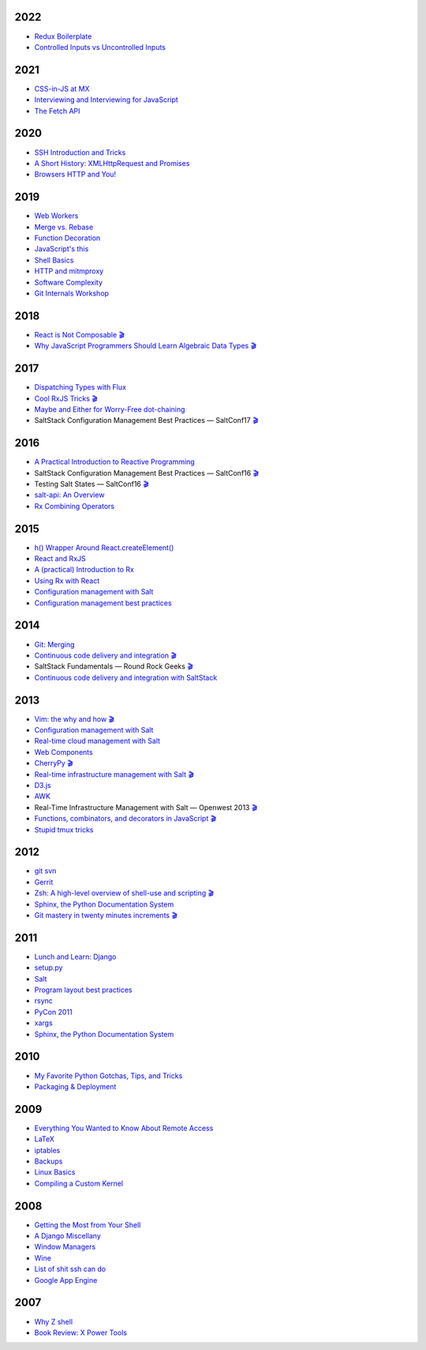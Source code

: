 2022
====

* `Redux Boilerplate <https://github.com/whiteinge/presentations/tree/master/mx_2022-05-20_redux-boilerplate/>`__
* `Controlled Inputs vs Uncontrolled Inputs <https://github.com/whiteinge/presentations/tree/master/mx_2022-02-01-vs-uncontrolled/>`__

2021
====

* `CSS-in-JS at MX <https://github.com/whiteinge/presentations/tree/master/mx_2021-11-09_cssinjs/>`__
* `Interviewing and Interviewing for JavaScript <https://github.com/whiteinge/presentations/tree/master/mx_2021-06-22-interviewing/>`__
* `The Fetch API <https://github.com/whiteinge/presentations/tree/master/mx_2021-03-03_fetch-api/>`__

2020
====

* `SSH Introduction and Tricks <https://github.com/whiteinge/presentations/tree/master/mx_2020-07-20_ssh-intro-tricks/>`__
* `A Short History: XMLHttpRequest and Promises <https://github.com/whiteinge/presentations/tree/master/mx_2020-04-14_xmlhttprequest-and-promises/>`__
* `Browsers HTTP and You! <https://github.com/whiteinge/presentations/tree/master/mx_2020-02-06_browsers-and-http/>`__

2019
====

* `Web Workers <https://github.com/whiteinge/presentations/tree/master/mx_2019-09-26_webworkers/>`__
* `Merge vs. Rebase <https://github.com/whiteinge/presentations/tree/master/mx_2019-08-12_merge-vs-rebase/>`__
* `Function Decoration <https://github.com/whiteinge/presentations/tree/master/mx_2019-08-19_function-decoration/>`__
* `JavaScript's this <https://github.com/whiteinge/presentations/tree/master/mx_2019-08-04_this/>`__
* `Shell Basics <https://github.com/whiteinge/presentations/tree/master/mx_2019-07-25_shell/>`__
* `HTTP and mitmproxy <https://github.com/whiteinge/presentations/tree/master/mx_2019-06-13_http-and-mitmproxy/>`__
* `Software Complexity <https://github.com/whiteinge/presentations/tree/master/utah-clojure_2019-05-22_adts-composition/>`__
* `Git Internals Workshop <https://github.com/whiteinge/presentations/tree/master/mx_2019-03-21_git-internals/>`__

2018
====

* `React is Not Composable <https://github.com/whiteinge/presentations/tree/master/reactjsutah_2018-09-26_react-is-not-composable>`__ `🎬 <https://youtu.be/30h6CHKCKmQ>`__
* `Why JavaScript Programmers Should Learn Algebraic Data Types <https://github.com/whiteinge/presentations/tree/master/lambdaconf_2018-06-05_js-adts>`__ `🎬 <https://youtu.be/B0VoyujJWIE>`__

2017
====

* `Dispatching Types with Flux <https://github.com/whiteinge/presentations/tree/master/utahjs_2017-10-05_dispatching-types>`__
* `Cool RxJS Tricks <https://github.com/whiteinge/presentations/tree/master/utahjs_conf_2017-08-18_cool-rxjs-tricks/>`__ `🎬 <https://youtu.be/hkVq7u94Vzw>`__
* `Maybe and Either for Worry-Free dot-chaining <https://github.com/whiteinge/presentations/tree/master/utahjs_2017-04-18_maybe-either>`__
*  SaltStack Configuration Management Best Practices — SaltConf17 `🎬 <https://www.youtube.com/watch?v=xr8Zh1zvd7k>`__

2016
====

* `A Practical Introduction to Reactive Programming <https://github.com/whiteinge/presentations/tree/master/openwest_2016-07_reactive-programming>`__
*  SaltStack Configuration Management Best Practices — SaltConf16 `🎬 <https://youtu.be/s967lYS_nd4>`__
*  Testing Salt States — SaltConf16 `🎬 <https://youtu.be/lSft_aIovfU>`__
* `salt-api: An Overview <https://github.com/whiteinge/presentations/tree/master/saltstack_2016-10-07_salt-api>`__
* `Rx Combining Operators <https://github.com/whiteinge/presentations/tree/master/saltstack_2016_06-15_rx-combining-operators>`__

2015
====

* `h() Wrapper Around React.createElement() <https://github.com/whiteinge/presentations/tree/master/saltstack_2015-09-29_h-wrapper/>`__
* `React and RxJS <https://github.com/whiteinge/presentations/tree/master/react-rally_2015-08-24_react-rxjs>`__
* `A (practical) Introduction to Rx <https://github.com/whiteinge/presentations/tree/master/utahjs_2015-08-18_rx>`__
* `Using Rx with React <https://github.com/whiteinge/presentations/tree/master/reactjsutah_2015-07-29_react-rx>`__
* `Configuration management with Salt <https://github.com/whiteinge/presentations/tree/master/openwest_2015-05-09_intro-to-salt>`__
* `Configuration management best practices <https://github.com/whiteinge/presentations/tree/master/saltconf_2015_configuration-management-best-practices>`__

2014
====

* `Git: Merging <https://github.com/whiteinge/presentations/tree/master/saltstack_2014-07-17_git-merge-forward>`__
* `Continuous code delivery and integration <https://github.com/whiteinge/presentations/tree/master/openwest_2014-05-09_continuous-delivery>`__ `🎬 <https://youtu.be/15xXX3xhJNM>`__
*  SaltStack Fundamentals — Round Rock Geeks `🎬 <https://youtu.be/AqtBCIreDjA>`__
* `Continuous code delivery and integration with SaltStack <https://github.com/whiteinge/presentations/tree/master/saltconf_2014_continuous-delivery>`__

2013
====

* `Vim: the why and how <https://github.com/whiteinge/presentations/tree/master/plug_2013-07-16_vim>`__ `🎬 <https://www.youtube.com/watch?v=gKshvGM7qUc>`__
* `Configuration management with Salt <https://github.com/whiteinge/presentations/tree/master/oalug_2013-06-25_salt-states>`__
* `Real-time cloud management with Salt <https://github.com/whiteinge/presentations/tree/master/unlocked-io_2013-06-14_salt-breadth>`__
* `Web Components <https://github.com/whiteinge/presentations/tree/master/utahjs_conf_2013-05-17_web-components>`__
* `CherryPy <https://github.com/whiteinge/presentations/tree/master/upyug_2013-05-09_cherrypy>`__ `🎬 <http://www.youtube.com/watch?v=IvbvfUeN9Eo>`__
* `Real-time infrastructure management with Salt <https://github.com/whiteinge/presentations/tree/master/openwest_2013-05-03_real-time-infrastructure>`__ `🎬 <https://www.youtube.com/watch?v=AqtBCIreDjA&feature=youtu.be&t=6m33s>`__
* `D3.js <https://github.com/whiteinge/presentations/tree/master/utahjs_2013-04-16_d3>`__
* `AWK <https://github.com/whiteinge/presentations/tree/master/oalug_2013-03-26_awk>`__
*  Real-Time Infrastructure Management with Salt — Openwest 2013 `🎬 <https://youtu.be/jJJ8cfDjcTc>`__
* `Functions, combinators, and decorators in JavaScript <https://github.com/whiteinge/presentations/tree/master/utahjs_2013-02-19_functions-combinators>`__ `🎬 <http://www.youtube.com/watch?v=XqbG6-l_boY>`__
* `Stupid tmux tricks <https://github.com/whiteinge/presentations/tree/master/oalug_2013-01-29_tmux>`__

2012
====

* `git svn <https://github.com/whiteinge/presentations/tree/master/cars_2012-07-27_git-svn>`__
* `Gerrit <https://github.com/whiteinge/presentations/tree/master/cars_2012-06-27_gerrit>`__
* `Zsh: A high-level overview of shell-use and scripting <https://github.com/whiteinge/presentations/tree/master/utosc_2012-05-05_zsh>`__ `🎬 <https://youtu.be/R6hJ8Nqjgv8>`__
* `Sphinx, the Python Documentation System <https://github.com/whiteinge/presentations/tree/master/utosc_2012-05-05_sphinx>`__
* `Git mastery in twenty minutes increments <https://github.com/whiteinge/presentations/tree/master/cars_2012-04-27_git>`__ `🎬 <http://www.youtube.com/playlist?list=PLA4B47B9B5F3691E3>`__

2011
====

* `Lunch and Learn: Django <https://github.com/whiteinge/presentations/tree/master/skdy_2011-11-18_django>`__
* `setup.py <https://github.com/whiteinge/presentations/tree/master/upyug_2011-07-11_setup.py>`__
* `Salt <https://github.com/whiteinge/presentations/tree/master/oalug_2011-06-28_salt>`__
* `Program layout best practices <https://github.com/whiteinge/presentations/tree/master/upyug_2011-06-09_program-layout>`__
* `rsync <https://github.com/whiteinge/presentations/tree/master/oalug_2011-05-31_rsync>`__
* `PyCon 2011 <https://github.com/whiteinge/presentations/tree/master/upyug_2011-03-17_pycon>`__
* `xargs <https://github.com/whiteinge/presentations/tree/master/oalug_2011-02-22_xargs>`__
* `Sphinx, the Python Documentation System <https://github.com/whiteinge/presentations/tree/master/upyug_2011-02-10_sphinx>`__

2010
====

* `My Favorite Python Gotchas, Tips, and Tricks <https://github.com/whiteinge/presentations/tree/master/upyug_2010-05-13_python-tips>`__
* `Packaging & Deployment <https://github.com/whiteinge/presentations/tree/master/upyug_2010-02-11_packaging-deployment>`__

2009
====

* `Everything You Wanted to Know About Remote Access <https://github.com/whiteinge/presentations/tree/master/oalug_2009-11-24_remote-access>`__
* `LaTeX <https://github.com/whiteinge/presentations/tree/master/oalug_2009-10-27_latex>`__
* `iptables <https://github.com/whiteinge/presentations/tree/master/oalug_2009-07-28_iptables>`__
* `Backups <https://github.com/whiteinge/presentations/tree/master/oalug_2009-06-30_backups>`__
* `Linux Basics <https://github.com/whiteinge/presentations/tree/master/oalug_2009-04-28_linux-basics>`__
* `Compiling a Custom Kernel <https://github.com/whiteinge/presentations/tree/master/oalug_2009-03-31_kernel-compiling>`__

2008
====

* `Getting the Most from Your Shell <https://github.com/whiteinge/presentations/tree/master/oalug_2008-09-30_command-line>`__
* `A Django Miscellany <https://github.com/whiteinge/presentations/tree/master/utosc_2008-08-30_stupid-django-tricks>`__
* `Window Managers <https://github.com/whiteinge/presentations/tree/master/oalug_2008-08-26_windowmanagers>`__
* `Wine <https://github.com/whiteinge/presentations/tree/master/oalug_2008-06-28_wine>`__
* `List of shit ssh can do <https://github.com/whiteinge/presentations/tree/master/oalug_2008-04-26_ssh-tricks>`__
* `Google App Engine <https://github.com/whiteinge/presentations/tree/master/upyug_2008-04-10_google-app-engine>`__

2007
====

* `Why Z shell <https://github.com/whiteinge/presentations/tree/master/oalug_2007-08-25_zsh>`__
* `Book Review: X Power Tools <https://github.com/whiteinge/presentations/tree/master/oalug_2008-03-29_x-power-tools>`__
